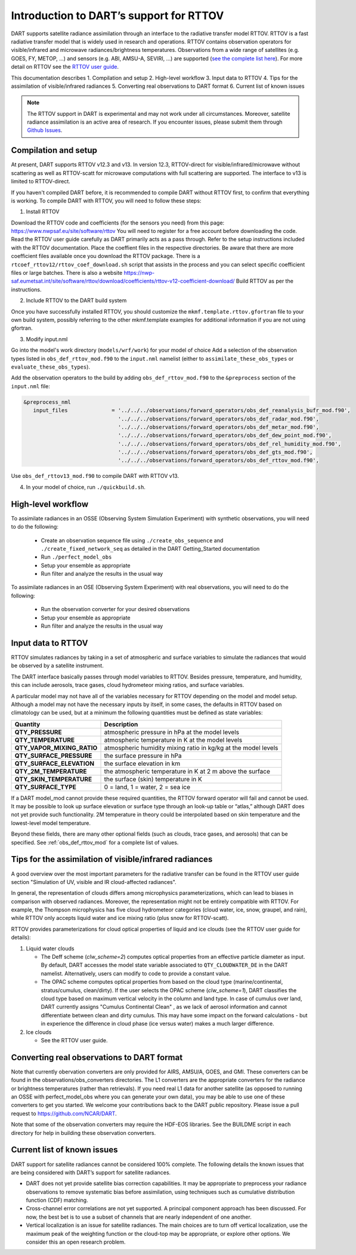 Introduction to DART’s support for RTTOV
========================================

DART supports satellite radiance assimilation through an interface to 
the radiative transfer model RTTOV. 
RTTOV is a fast radiative transfer model that is widely used in research 
and operations. RTTOV contains observation operators for visible/infrared and microwave 
radiances/brightness temperatures. Observations from a wide range of satellites 
(e.g. GOES, FY, METOP, ...) and sensors (e.g. ABI, AMSU-A, SEVIRI, ...) are supported 
(`see the complete list here <https://nwp-saf.eumetsat.int/site/software/rttov/documentation/platforms-supported/>`__).
For more detail on RTTOV see the `RTTOV user guide <https://www.nwpsaf.eu/site/software/rttov/documentation/>`__.

This documentation describes 
1. Compilation and setup
2. High-level workflow
3. Input data to RTTOV
4. Tips for the assimilation of visible/infrared radiances  
5. Converting real observations to DART format
6. Current list of known issues


.. seealso::
   The page :ref:`obs_def_rttov_mod` describes the 
   ``&obs_def_rttov_nml`` section of the DART namelist.

.. note::
   The RTTOV support in DART is experimental and may not work under all circumstances.
   Moreover, satellite radiance assimilation is an active area of research. 
   If you encounter issues, please submit them through `Github
   Issues <https://github.com/NCAR/DART/issues>`__.


Compilation and setup
---------------------

At present, DART supports RTTOV v12.3 and v13.  
In version 12.3, RTTOV-direct for visible/infrared/microwave without 
scattering as well as RTTOV-scatt for microwave computations with full 
scattering are supported. The interface to v13 is limited to RTTOV-direct.

If you haven't compiled DART before, it is recommended to compile DART
without RTTOV first, to confirm that everything is working.
To compile DART with RTTOV, you will need to follow these steps:


1. Install RTTOV

Download the RTTOV code and coefficients (for the sensors you need) from this page:
https://www.nwpsaf.eu/site/software/rttov
You will need to register for a free account before downloading the code.
Read the RTTOV user guide carefully as DART primarily acts as
a pass through. Refer to the setup instructions included with the RTTOV
documentation.
Place the coeffient files in the respective directories.
Be aware that there are more coefficient files available once you
download the RTTOV package. There is a
``rtcoef_rttov12/rttov_coef_download.sh`` script that assists in the
process and you can select specific coefficient files or large batches.
There is also a website
https://nwp-saf.eumetsat.int/site/software/rttov/download/coefficients/rttov-v12-coefficient-download/
Build RTTOV as per the instructions.

2. Include RTTOV to the DART build system

Once you have successfully installed RTTOV, you should customize the
``mkmf.template.rttov.gfortran`` file to your own build system, possibly
referring to the other mkmf.template examples for additional information
if you are not using gfortran.

3. Modify input.nml

Go into the model's work directory (``models/wrf/work``) for your model of choice
Add a selection of the observation types listed in
``obs_def_rttov_mod.f90`` to the ``input.nml`` namelist 
(either to ``assimilate_these_obs_types`` or ``evaluate_these_obs_types``).

Add the observation operators to the build by 
adding ``obs_def_rttov_mod.f90`` to the ``&preprocess`` section of the ``input.nml`` file:

.. code-block:: bash

   &preprocess_nml
      input_files              = '../../../observations/forward_operators/obs_def_reanalysis_bufr_mod.f90',
                                 '../../../observations/forward_operators/obs_def_radar_mod.f90',
                                 '../../../observations/forward_operators/obs_def_metar_mod.f90',
                                 '../../../observations/forward_operators/obs_def_dew_point_mod.f90',
                                 '../../../observations/forward_operators/obs_def_rel_humidity_mod.f90',
                                 '../../../observations/forward_operators/obs_def_gts_mod.f90',
                                 '../../../observations/forward_operators/obs_def_rttov_mod.f90',

Use ``obs_def_rttov13_mod.f90`` to compile DART with RTTOV v13.

4. In your model of choice, run ``./quickbuild.sh``.


High-level workflow
-------------------

To assimilate radiances in an OSSE (Observing System Simulation Experiment)
with synthetic observations, you will need to do the following:

   -  Create an observation sequence file using ``./create_obs_sequence``
      and ``./create_fixed_network_seq`` as detailed in the DART
      Getting_Started documentation
   -  Run ``./perfect_model_obs``
   -  Setup your ensemble as appropriate
   -  Run filter and analyze the results in the usual way

To assimilate radiances in an OSE (Observing System Experiment) with real
observations, you will need to do the following:

   -  Run the observation converter for your desired observations
   -  Setup your ensemble as appropriate
   -  Run filter and analyze the results in the usual way


Input data to RTTOV
-------------------

RTTOV simulates radiances by taking in a set of atmospheric and surface
variables to simulate the radiances that would be observed by a
satellite instrument. 

The DART interface basically passes through model variables to RTTOV.
Besides pressure, temperature, and humidity, this can include aerosols, 
trace gases, cloud hydrometeor mixing ratios, and surface variables.

A particular model may not have all of the variables necessary
for RTTOV depending on the model and model setup. 
Although a model may not have the necessary inputs by itself,
in some cases, the defaults in RTTOV based on climatology can be used, 
but at a minimum the following quantities must be defined as state variables:

+-----------------------------+----------------------------------------+
| Quantity                    | Description                            |
+=============================+========================================+
| **QTY_PRESSURE**            | atmospheric pressure in hPa at the     |
|                             | model levels                           |
+-----------------------------+----------------------------------------+
| **QTY_TEMPERATURE**         | atmospheric temperature in K at the    |
|                             | model levels                           |
+-----------------------------+----------------------------------------+
| **QTY_VAPOR_MIXING_RATIO**  | atmospheric humidity mixing ratio in   |
|                             | kg/kg at the model levels              |
+-----------------------------+----------------------------------------+
| **QTY_SURFACE_PRESSURE**    | the surface pressure in hPa            |
+-----------------------------+----------------------------------------+
| **QTY_SURFACE_ELEVATION**   | the surface elevation in km            |
+-----------------------------+----------------------------------------+
| **QTY_2M_TEMPERATURE**      | the atmospheric temperature in K at 2  |
|                             | m above the surface                    |
+-----------------------------+----------------------------------------+
| **QTY_SKIN_TEMPERATURE**    | the surface (skin) temperature in K    |
+-----------------------------+----------------------------------------+
| **QTY_SURFACE_TYPE**        | 0 = land, 1 = water, 2 = sea ice       |
+-----------------------------+----------------------------------------+


If a DART model_mod cannot provide these required quantities, the RTTOV
forward operator will fail and cannot be used. It may be possible to
look up surface elevation or surface type through an look-up table or
“atlas,” although DART does not yet provide such functionality. 2M
temperature in theory could be interpolated based on skin temperature
and the lowest-level model temperature.

Beyond these fields, there are many other optional fields (such as
clouds, trace gases, and aerosols) that can be specified. See
:ref:`obs_def_rttov_mod` for a complete list of values.


Tips for the assimilation of visible/infrared radiances 
-------------------------------------------------------

A good overview over the most important parameters for the radiative transfer
can be found in the RTTOV user guide section "Simulation of UV, visible and IR cloud-affected radiances".

In general, the representation of clouds differs among microphysics parameterizations, which can lead
to biases in comparison with observed radiances.
Moreover, the representation might not be entirely compatible with RTTOV.  
For example, the Thompson microphysics has five cloud hydrometeor categories (cloud water, ice, snow, graupel, and rain), 
while RTTOV only accepts liquid water and ice mixing ratio (plus snow for RTTOV-scatt).


RTTOV provides parameterizations for cloud optical properties of liquid and ice clouds (see the RTTOV user guide for details):

#. Liquid water clouds

   *  The Deff scheme (`clw_scheme=2`) computes optical properties from an effective particle diameter as input.
      By default, DART accesses the model state variable associated to ``QTY_CLOUDWATER_DE`` in the DART namelist.
      Alternatively, users can modify to code to provide a constant value.
   *  The OPAC scheme computes optical properties from based on the cloud type 
      (marine/continental, stratus/cumulus, clean/dirty). 
      If the user selects the OPAC scheme (`clw_scheme=1`), DART classifies the cloud type based 
      on maximum vertical velocity in the column and land type.
      In case of cumulus over land, DART currently assigns "Cumulus Continental Clean" , 
      as we lack of aerosol information and cannot differentiate between clean and dirty cumulus.
      This may have some impact on the forward calculations - but in experience the difference 
      in cloud phase (ice versus water) makes a much larger difference. 

#. Ice clouds

   *  See the RTTOV user guide.


Converting real observations to DART format
-------------------------------------------

Note that currently obervation converters are only provided for AIRS,
AMSU/A, GOES, and GMI. These converters can be found in the
observations/obs_converters directories. The L1 converters are the
appropriate converters for the radiance or brightness temperatures
(rather than retrievals). If you need real L1 data for another satellite
(as opposed to running an OSSE with perfect_model_obs where you can
generate your own data), you may be able to use one of these converters
to get you started. We welcome your contributions back to the DART
public repository. Please issue a pull request to
https://github.com/NCAR/DART.

Note that some of the observation converters may require the HDF-EOS
libraries. See the BUILDME script in each directory for help in building
these observation converters.


Current list of known issues
----------------------------

DART support for satellite radiances cannot be considered 100% complete.
The following details the known issues that are being considered with
DART’s support for satellite radiances.

-  DART does not yet provide satellite bias correction capabilities. 
   It may be appropriate to preprocess your radiance
   observations to remove systematic  bias before assimilation, 
   using techniques such as cumulative distribution function (CDF) matching.
-  Cross-channel error correlations are not yet supported. A principal
   component approach has been discussed. For now, the best bet is to
   use a subset of channels that are nearly independent of one another.
-  Vertical localization is an issue for satellite radiances. The main
   choices are to turn off vertical localization, use the maximum peak
   of the weighting function or the cloud-top may be appropriate, or
   explore other options. We consider this an open research problem.
